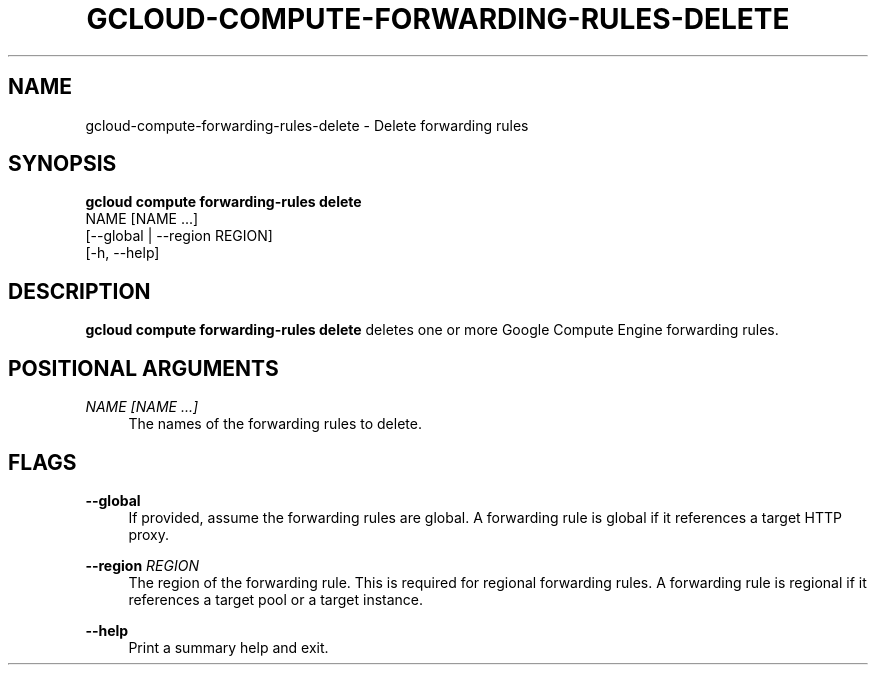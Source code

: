 '\" t
.TH "GCLOUD\-COMPUTE\-FORWARDING\-RULES\-DELETE" "1"
.ie \n(.g .ds Aq \(aq
.el       .ds Aq '
.nh
.ad l
.SH "NAME"
gcloud-compute-forwarding-rules-delete \- Delete forwarding rules
.SH "SYNOPSIS"
.sp
.nf
\fBgcloud compute forwarding\-rules delete\fR
  NAME [NAME \&...]
  [\-\-global | \-\-region REGION]
  [\-h, \-\-help]
.fi
.SH "DESCRIPTION"
.sp
\fBgcloud compute forwarding\-rules delete\fR deletes one or more Google Compute Engine forwarding rules\&.
.SH "POSITIONAL ARGUMENTS"
.PP
\fINAME [NAME \&...]\fR
.RS 4
The names of the forwarding rules to delete\&.
.RE
.SH "FLAGS"
.PP
\fB\-\-global\fR
.RS 4
If provided, assume the forwarding rules are global\&. A forwarding rule is global if it references a target HTTP proxy\&.
.RE
.PP
\fB\-\-region\fR \fIREGION\fR
.RS 4
The region of the forwarding rule\&. This is required for regional forwarding rules\&. A forwarding rule is regional if it references a target pool or a target instance\&.
.RE
.PP
\fB\-\-help\fR
.RS 4
Print a summary help and exit\&.
.RE

